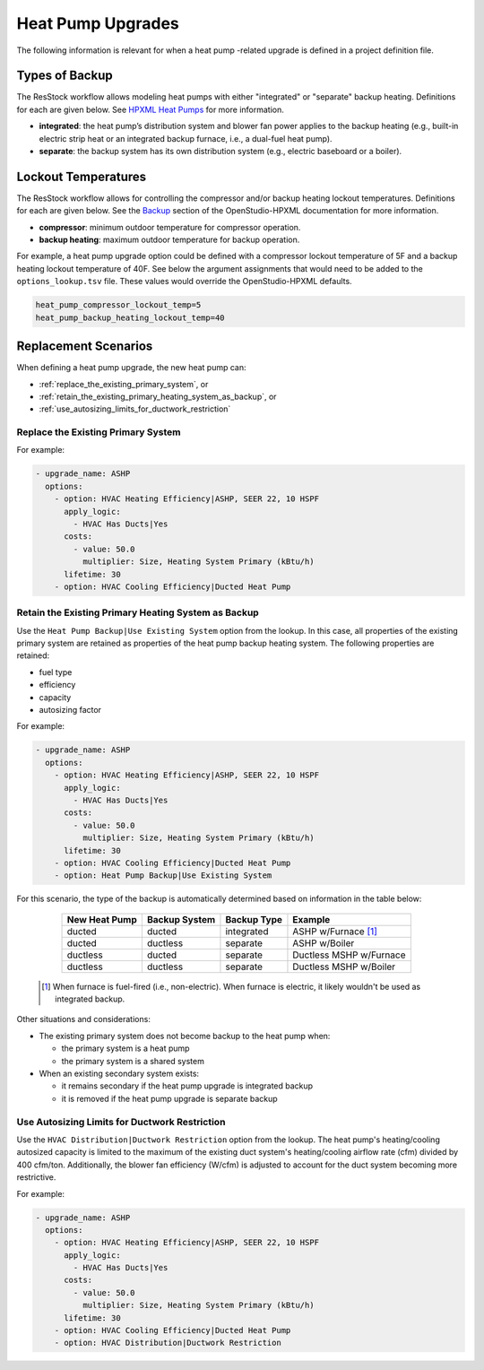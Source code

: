 Heat Pump Upgrades
==================

The following information is relevant for when a heat pump -related upgrade is defined in a project definition file.

Types of Backup
---------------

The ResStock workflow allows modeling heat pumps with either "integrated" or "separate" backup heating.
Definitions for each are given below.
See `HPXML Heat Pumps <https://openstudio-hpxml.readthedocs.io/en/latest/workflow_inputs.html#hpxml-heat-pumps>`_ for more information.

- **integrated**: the heat pump’s distribution system and blower fan power applies to the backup heating (e.g., built-in electric strip heat or an integrated backup furnace, i.e., a dual-fuel heat pump).
- **separate**: the backup system has its own distribution system (e.g., electric baseboard or a boiler).

Lockout Temperatures
--------------------

The ResStock workflow allows for controlling the compressor and/or backup heating lockout temperatures.
Definitions for each are given below.
See the `Backup <https://openstudio-hpxml.readthedocs.io/en/latest/workflow_inputs.html#backup>`_ section of the OpenStudio-HPXML documentation for more information.

- **compressor**: minimum outdoor temperature for compressor operation.
- **backup heating**: maximum outdoor temperature for backup operation.

For example, a heat pump upgrade option could be defined with a compressor lockout temperature of 5F and a backup heating lockout temperature of 40F.
See below the argument assignments that would need to be added to the ``options_lookup.tsv`` file.
These values would override the OpenStudio-HPXML defaults.

.. code::

  heat_pump_compressor_lockout_temp=5
  heat_pump_backup_heating_lockout_temp=40

Replacement Scenarios
---------------------

When defining a heat pump upgrade, the new heat pump can:

- :ref:`replace_the_existing_primary_system`, or
- :ref:`retain_the_existing_primary_heating_system_as_backup`, or
- :ref:`use_autosizing_limits_for_ductwork_restriction`

.. _replace_the_existing_primary_system:

Replace the Existing Primary System
***********************************

For example:

.. code-block:: yaml

  - upgrade_name: ASHP
    options:
      - option: HVAC Heating Efficiency|ASHP, SEER 22, 10 HSPF
        apply_logic:
          - HVAC Has Ducts|Yes
        costs:
          - value: 50.0
            multiplier: Size, Heating System Primary (kBtu/h)
        lifetime: 30
      - option: HVAC Cooling Efficiency|Ducted Heat Pump

.. _retain_the_existing_primary_heating_system_as_backup:

Retain the Existing Primary Heating System as Backup
****************************************************

Use the ``Heat Pump Backup|Use Existing System`` option from the lookup.
In this case, all properties of the existing primary system are retained as properties of the heat pump backup heating system.
The following properties are retained:

- fuel type
- efficiency
- capacity
- autosizing factor

For example:

.. code-block:: yaml

  - upgrade_name: ASHP
    options:
      - option: HVAC Heating Efficiency|ASHP, SEER 22, 10 HSPF
        apply_logic:
          - HVAC Has Ducts|Yes
        costs:
          - value: 50.0
            multiplier: Size, Heating System Primary (kBtu/h)
        lifetime: 30
      - option: HVAC Cooling Efficiency|Ducted Heat Pump
      - option: Heat Pump Backup|Use Existing System

For this scenario, the type of the backup is automatically determined based on information in the table below:

  ============= ============= =========== =============================
  New Heat Pump Backup System Backup Type Example
  ============= ============= =========== =============================
  ducted        ducted        integrated  ASHP w/Furnace [#]_
  ducted        ductless      separate    ASHP w/Boiler
  ductless      ducted        separate    Ductless MSHP w/Furnace
  ductless      ductless      separate    Ductless MSHP w/Boiler
  ============= ============= =========== =============================

 .. [#] When furnace is fuel-fired (i.e., non-electric).
        When furnace is electric, it likely wouldn't be used as integrated backup.

Other situations and considerations:

- The existing primary system does not become backup to the heat pump when:

  - the primary system is a heat pump
  - the primary system is a shared system

- When an existing secondary system exists:

  - it remains secondary if the heat pump upgrade is integrated backup
  - it is removed if the heat pump upgrade is separate backup

.. _use_autosizing_limits_for_ductwork_restriction:

Use Autosizing Limits for Ductwork Restriction
**********************************************

Use the ``HVAC Distribution|Ductwork Restriction`` option from the lookup.
The heat pump's heating/cooling autosized capacity is limited to the maximum of the existing duct system's heating/cooling airflow rate (cfm) divided by 400 cfm/ton.
Additionally, the blower fan efficiency (W/cfm) is adjusted to account for the duct system becoming more restrictive.

For example:

.. code-block:: yaml

  - upgrade_name: ASHP
    options:
      - option: HVAC Heating Efficiency|ASHP, SEER 22, 10 HSPF
        apply_logic:
          - HVAC Has Ducts|Yes
        costs:
          - value: 50.0
            multiplier: Size, Heating System Primary (kBtu/h)
        lifetime: 30
      - option: HVAC Cooling Efficiency|Ducted Heat Pump
      - option: HVAC Distribution|Ductwork Restriction
